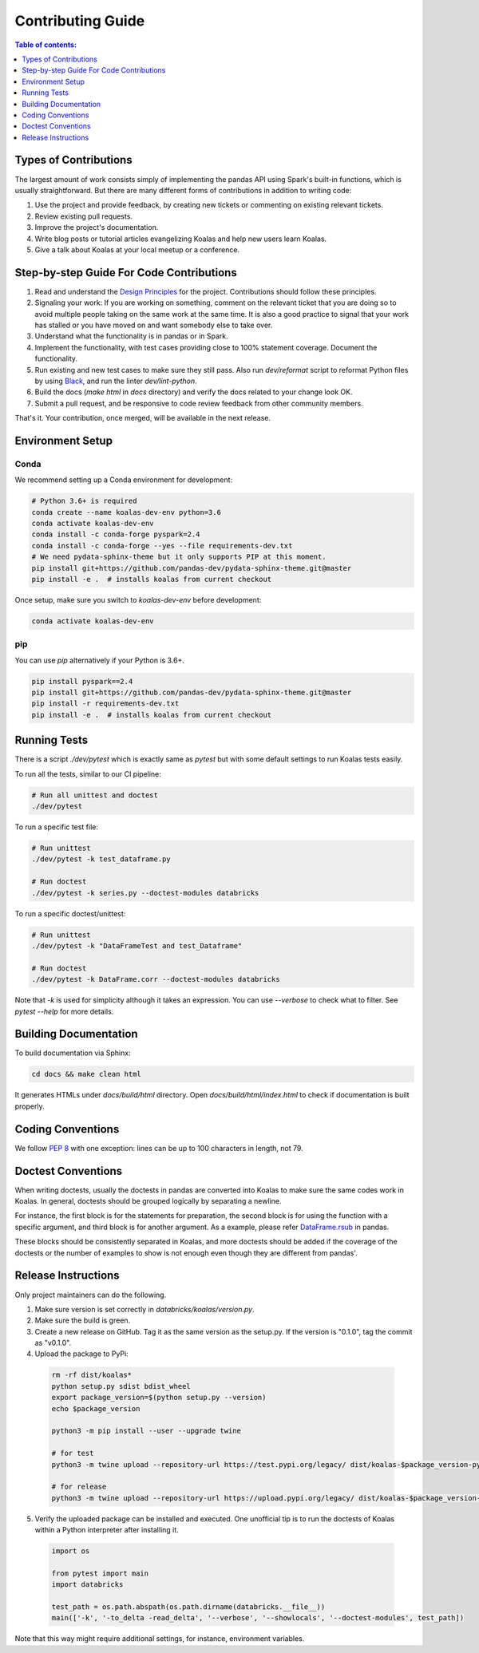 ==================
Contributing Guide
==================

.. contents:: Table of contents:
   :depth: 1
   :local:

Types of Contributions
======================

The largest amount of work consists simply of implementing the pandas API using Spark's built-in functions, which is usually straightforward. But there are many different forms of contributions in addition to writing code:

1. Use the project and provide feedback, by creating new tickets or commenting on existing relevant tickets.

2. Review existing pull requests.

3. Improve the project's documentation.

4. Write blog posts or tutorial articles evangelizing Koalas and help new users learn Koalas.

5. Give a talk about Koalas at your local meetup or a conference.


Step-by-step Guide For Code Contributions
=========================================

1. Read and understand the `Design Principles <design.rst>`_ for the project. Contributions should follow these principles.

2. Signaling your work: If you are working on something, comment on the relevant ticket that you are doing so to avoid multiple people taking on the same work at the same time. It is also a good practice to signal that your work has stalled or you have moved on and want somebody else to take over.

3. Understand what the functionality is in pandas or in Spark.

4. Implement the functionality, with test cases providing close to 100% statement coverage. Document the functionality.

5. Run existing and new test cases to make sure they still pass. Also run `dev/reformat` script to reformat Python files by using `Black <https://github.com/psf/black>`_, and run the linter `dev/lint-python`.

6. Build the docs (`make html` in `docs` directory) and verify the docs related to your change look OK.

7. Submit a pull request, and be responsive to code review feedback from other community members.

That's it. Your contribution, once merged, will be available in the next release.


Environment Setup
=================

Conda
-----

We recommend setting up a Conda environment for development:

.. code-block:: bash

    # Python 3.6+ is required
    conda create --name koalas-dev-env python=3.6
    conda activate koalas-dev-env
    conda install -c conda-forge pyspark=2.4
    conda install -c conda-forge --yes --file requirements-dev.txt
    # We need pydata-sphinx-theme but it only supports PIP at this moment.
    pip install git+https://github.com/pandas-dev/pydata-sphinx-theme.git@master
    pip install -e .  # installs koalas from current checkout

Once setup, make sure you switch to `koalas-dev-env` before development:

.. code-block:: bash

    conda activate koalas-dev-env

pip
---

You can use `pip` alternatively if your Python is 3.6+.

.. code-block:: bash

    pip install pyspark==2.4
    pip install git+https://github.com/pandas-dev/pydata-sphinx-theme.git@master
    pip install -r requirements-dev.txt
    pip install -e .  # installs koalas from current checkout

Running Tests
=============

There is a script `./dev/pytest` which is exactly same as `pytest` but with some default settings to run Koalas tests easily.

To run all the tests, similar to our CI pipeline:

.. code-block:: bash

    # Run all unittest and doctest
    ./dev/pytest

To run a specific test file:

.. code-block:: bash

    # Run unittest
    ./dev/pytest -k test_dataframe.py

    # Run doctest
    ./dev/pytest -k series.py --doctest-modules databricks

To run a specific doctest/unittest:

.. code-block:: bash

    # Run unittest
    ./dev/pytest -k "DataFrameTest and test_Dataframe"

    # Run doctest
    ./dev/pytest -k DataFrame.corr --doctest-modules databricks

Note that `-k` is used for simplicity although it takes an expression. You can use `--verbose` to check what to filter. See `pytest --help` for more details.


Building Documentation
======================

To build documentation via Sphinx:

.. code-block:: bash

     cd docs && make clean html

It generates HTMLs under `docs/build/html` directory. Open `docs/build/html/index.html` to check if documentation is built properly.


Coding Conventions
==================

We follow `PEP 8 <https://www.python.org/dev/peps/pep-0008/>`_ with one exception: lines can be up to 100 characters in length, not 79.

Doctest Conventions
===================

When writing doctests, usually the doctests in pandas are converted into Koalas to make sure the same codes work in Koalas.
In general, doctests should be grouped logically by separating a newline.

For instance, the first block is for the statements for preparation, the second block is for using the function with a specific argument,
and third block is for another argument. As a example, please refer `DataFrame.rsub <https://pandas.pydata.org/pandas-docs/stable/reference/api/pandas.DataFrame.rsub.html#pandas.DataFrame.rsub>`_ in pandas.

These blocks should be consistently separated in Koalas, and more doctests should be added if the coverage of the doctests or the number of examples to show is not enough even though they are different from pandas'.

Release Instructions
====================

Only project maintainers can do the following.

1. Make sure version is set correctly in `databricks/koalas/version.py`.

2. Make sure the build is green.

3. Create a new release on GitHub. Tag it as the same version as the setup.py. If the version is "0.1.0", tag the commit as "v0.1.0".

4. Upload the package to PyPi:

  .. code-block:: bash

      rm -rf dist/koalas*
      python setup.py sdist bdist_wheel
      export package_version=$(python setup.py --version)
      echo $package_version

      python3 -m pip install --user --upgrade twine

      # for test
      python3 -m twine upload --repository-url https://test.pypi.org/legacy/ dist/koalas-$package_version-py3-none-any.whl dist/koalas-$package_version.tar.gz

      # for release
      python3 -m twine upload --repository-url https://upload.pypi.org/legacy/ dist/koalas-$package_version-py3-none-any.whl dist/koalas-$package_version.tar.gz

5. Verify the uploaded package can be installed and executed. One unofficial tip is to run the doctests of Koalas within a Python interpreter after installing it.

  .. code-block:: python

      import os

      from pytest import main
      import databricks

      test_path = os.path.abspath(os.path.dirname(databricks.__file__))
      main(['-k', '-to_delta -read_delta', '--verbose', '--showlocals', '--doctest-modules', test_path])

Note that this way might require additional settings, for instance, environment variables.


